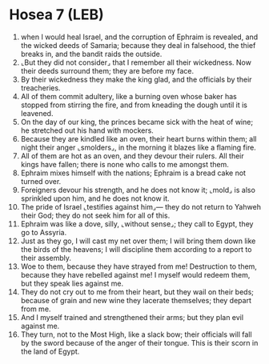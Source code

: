 * Hosea 7 (LEB)
:PROPERTIES:
:ID: LEB/28-HOS07
:END:

1. when I would heal Israel, and the corruption of Ephraim is revealed, and the wicked deeds of Samaria; because they deal in falsehood, the thief breaks in, and the bandit raids the outside.
2. ⌞But they did not consider⌟ that I remember all their wickedness. Now their deeds surround them; they are before my face.
3. By their wickedness they make the king glad, and the officials by their treacheries.
4. All of them commit adultery, like a burning oven whose baker has stopped from stirring the fire, and from kneading the dough until it is leavened.
5. On the day of our king, the princes became sick with the heat of wine; he stretched out his hand with mockers.
6. Because they are kindled like an oven, their heart burns within them; all night their anger ⌞smolders⌟, in the morning it blazes like a flaming fire.
7. All of them are hot as an oven, and they devour their rulers. All their kings have fallen; there is none who calls to me amongst them.
8. Ephraim mixes himself with the nations; Ephraim is a bread cake not turned over.
9. Foreigners devour his strength, and he does not know it; ⌞mold⌟ is also sprinkled upon him, and he does not know it.
10. The pride of Israel ⌞testifies against him⌟— they do not return to Yahweh their God; they do not seek him for all of this.
11. Ephraim was like a dove, silly, ⌞without sense⌟; they call to Egypt, they go to Assyria.
12. Just as they go, I will cast my net over them; I will bring them down like the birds of the heavens; I will discipline them according to a report to their assembly.
13. Woe to them, because they have strayed from me! Destruction to them, because they have rebelled against me! I myself would redeem them, but they speak lies against me.
14. They do not cry out to me from their heart, but they wail on their beds; because of grain and new wine they lacerate themselves; they depart from me.
15. And I myself trained and strengthened their arms; but they plan evil against me.
16. They turn, not to the Most High, like a slack bow; their officials will fall by the sword because of the anger of their tongue. This is their scorn in the land of Egypt.
